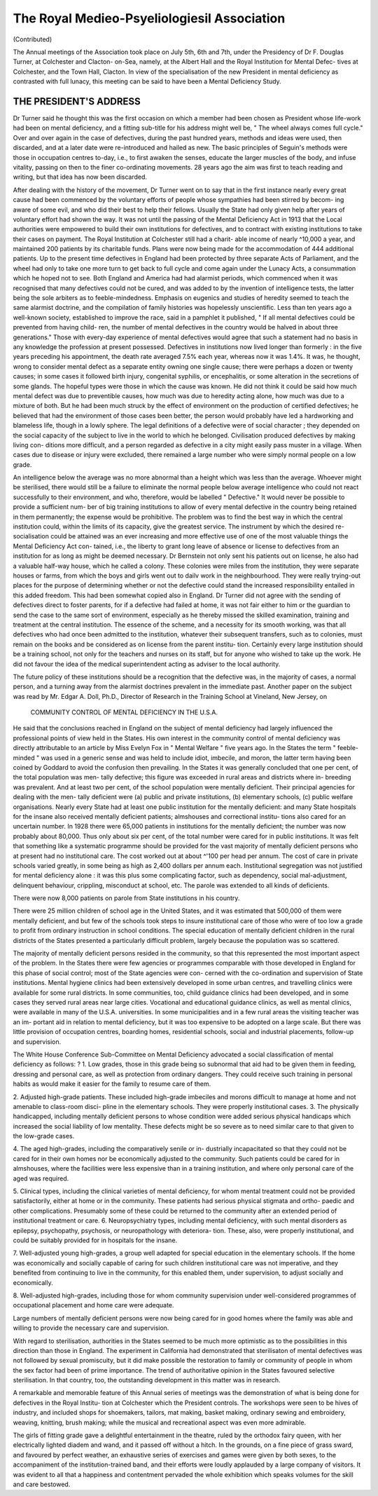 The Royal Medieo-Psyeliologiesil Association
=============================================

(Contributed)

The Annual meetings of the Association took place on July 5th, 6th and
7th, under the Presidency of Dr F. Douglas Turner, at Colchester and Clacton-
on-Sea, namely, at the Albert Hall and the Royal Institution for Mental Defec-
tives at Colchester, and the Town Hall, Clacton. In view of the specialisation
of the new President in mental deficiency as contrasted with full lunacy, this
meeting can be said to have been a Mental Deficiency Study.

THE PRESIDENT'S ADDRESS
-------------------------

Dr Turner said he thought this was the first occasion on which a member
had been chosen as President whose life-work had been on mental deficiency,
and a fitting sub-title for his address might well be, " The wheel always comes
full cycle." Over and over again in the case of defectives, during the past
hundred years, methods and ideas were used, then discarded, and at a later
date were re-introduced and hailed as new. The basic principles of Seguin's
methods were those in occupation centres to-day, i.e., to first awaken the senses,
educate the larger muscles of the body, and infuse vitality, passing on then to
the finer co-ordinating movements. 28 years ago the aim was first to teach
reading and writing, but that idea has now been discarded.

After dealing with the history of the movement, Dr Turner went on
to say that in the first instance nearly every great cause had been commenced
by the voluntary efforts of people whose sympathies had been stirred by becom-
ing aware of some evil, and who did their best to help their fellows. Usually
the State had only given help after years of voluntary effort had shown the
way. It was not until the passing of the Mental Deficiency Act in 1913 that
the Local authorities were empowered to build their own institutions for
defectives, and to contract with existing institutions to take their cases
on payment. The Royal Institution at Colchester still had a charit-
able income of nearly ^10,000 a year, and maintained 200 patients by its
charitable funds. Plans were now being made for the accommodation of 444
additional patients. Up to the present time defectives in England had been
protected by three separate Acts of Parliament, and the wheel had only to take
one more turn to get back to full cycle and come again under the Lunacy Acts,
a consummation which he hoped not to see. Both England and America had had
alarmist periods, which commenced when it was recognised that many defectives
could not be cured, and was added to by the invention of intelligence tests, the
latter being the sole arbiters as to feeble-mindedness. Emphasis on eugenics
and studies of heredity seemed to teach the same alarmist doctrine, and the
compilation of family histories was hopelessly unscientific. Less than ten years
ago a well-known society, established to improve the race, said in a pamphlet
it published, " If all mental defectives could be prevented from having child-
ren, the number of mental defectives in the country would be halved in about
three generations." Those with every-day experience of mental defectives
would agree that such a statement had no basis in any knowledge the profession
at present possessed. Defectives in institutions now lived longer than formerly :
in the five years preceding his appointment, the death rate averaged 7.5% each
year, whereas now it was 1.4%. It was, he thought, wrong to consider mental
defect as a separate entity owning one single cause; there were perhaps a dozen
or twenty causes; in some cases it followed birth injury, congenital syphilis, or
encephalitis, or some alteration in the secretions of some glands. The hopeful
types were those in which the cause was known. He did not think it could
be said how much mental defect was due to preventible causes, how much was
due to heredity acting alone, how much was due to a mixture of both. But
he had been much struck by the effect of environment on the production of
certified defectives; he believed that had the environment of those cases been
better, the person would probably have led a hardworking and blameless life,
though in a lowly sphere. The legal definitions of a defective were of social
character ; they depended on the social capacity of the subject to live in the world
to which he belonged. Civilisation produced defectives by making living con-
ditions more difficult, and a person regarded as defective in a city might easily
pass muster in a village. When cases due to disease or injury were excluded,
there remained a large number who were simply normal people on a low grade.

An intelligence below the average was no more abnormal than a height which
was less than the average. Whoever might be sterilised, there would still be
a failure to eliminate the normal people below average intelligence who could
not react successfully to their environment, and who, therefore, would be
labelled " Defective." It would never be possible to provide a sufficient num-
ber of big training institutions to allow of every mental defective in the country
being retained in them permanently; the expense would be prohibitive. The
problem was to find the best way in which the central institution could, within
the limits of its capacity, give the greatest service. The instrument by which
the desired re-socialisation could be attained was an ever increasing and more
effective use of one of the most valuable things the Mental Deficiency Act con-
tained, i.e., the liberty to grant long leave of absence or license to defectives
from an institution for as long as might be deemed necessary. Dr Bernstein
not only sent his patients out on license, he also had a valuable half-way house,
which he called a colony. These colonies were miles from the institution, they
were separate houses or farms, from which the boys and girls went out to
dailv work in the neighbourhood. They were really trying-out places for the
purpose of determining whether or not the defective could stand the increased
responsibility entailed in this added freedom. This had been somewhat copied
also in England. Dr Turner did not agree with the sending of defectives
direct to foster parents, for if a defective had failed at home, it was not fair
either to him or the guardian to send the case to the same sort of environment,
especially as he thereby missed the skilled examination, training and treatment
at the central institution. The essence of the scheme, and a necessity for its
smooth working, was that all defectives who had once been admitted to the
institution, whatever their subsequent transfers, such as to colonies, must
remain on the books and be considered as on license from the parent institu-
tion. Certainly every large institution should be a training school, not only
for the teachers and nurses on its staff, but for anyone who wished to take up
the work. He did not favour the idea of the medical superintendent acting
as adviser to the local authority.

The future policy of these institutions should be a recognition that the
defective was, in the majority of cases, a normal person, and a turning away
from the alarmist doctrines prevalent in the immediate past.
Another paper on the subject was read by Mr. Edgar A. Doll, Ph.D.,
Director of Research in the Training School at Vineland, New Jersey, on

 COMMUNITY CONTROL OF MENTAL DEFICIENCY IN THE U.S.A.

He said that the conclusions reached in England on the subject of mental
deficiency had largely influenced the professional points of view held in the
States. His own interest in the community control of mental deficiency was
directly attributable to an article by Miss Evelyn Fox in " Mental Welfare "
five years ago. In the States the term " feeble-minded " was used in a generic
sense and was held to include idiot, imbecile, and moron, the latter term having
been coined by Goddard to avoid the confusion then prevailing. In the States
it was generally concluded that one per cent, of the total population was men-
tally defective; this figure was exceeded in rural areas and districts where in-
breeding was prevalent. And at least two per cent, of the school population
were mentally deficient. Their principal agencies for dealing with the men-
tally deficient were (a) public and private institutions, (b) elementary schools,
(c) public welfare organisations. Nearly every State had at least one public
institution for the mentally deficient: and many State hospitals for the insane
also received mentally deficient patients; almshouses and correctional institu-
tions also cared for an uncertain number. In 1928 there were 65,000 patients
in institutions for the mentally deficient; the number was now probably about
80,000. Thus only about six per cent, of the total number were cared for in
public institutions. It was felt that something like a systematic programme
should be provided for the vast majority of mentally deficient persons who at
present had no institutional care. The cost worked out at about ^'100 per head
per annum. The cost of care in private schools varied greatly, in some being
as high as 2,400 dollars per annum each. Institutional segregation was not
justified for mental deficiency alone : it was this plus some complicating factor,
such as dependency, social mal-adjustment, delinquent behaviour, crippling,
misconduct at school, etc. The parole was extended to all kinds of deficients.

There were now 8,000 patients on parole from State institutions in his country.

There were 25 million children of school age in the United States, and it was
estimated that 500,000 of them were mentally deficient, and but few of the
schools took steps to insure institutional care of those who were of too low a
grade to profit from ordinary instruction in school conditions. The special
education of mentally deficient children in the rural districts of the States
presented a particularly difficult problem, largely because the population was
so scattered.

The majority of mentally deficient persons resided in the community, so
that this represented the most important aspect of the problem. In the States
there were few agencies or programmes comparable with those developed in
England for this phase of social control; most of the State agencies were con-
cerned with the co-ordination and supervision of State institutions. Mental
hygiene clinics had been extensively developed in some urban centres, and
travelling clinics were available for some rural districts. In some communities,
too, child guidance clinics had been developed, and in some cases they served
rural areas near large cities. Vocational and educational guidance clinics, as
well as mental clinics, were available in many of the U.S.A. universities. In
some municipalities and in a few rural areas the visiting teacher was an im-
portant aid in relation to mental deficiency, but it was too expensive to be
adopted on a large scale. But there was little provision of occupation centres,
boarding homes, residential schools, social and industrial placements, follow-up
and supervision.

The White House Conference Sub-Committee on Mental Deficiency
advocated a social classification of mental deficiency as follows: ?
1. Low grades, those in this grade being so subnormal that aid had to
be given them in feeding, dressing and personal care, as well as protection from
ordinary dangers. They could receive such training in personal habits as would
make it easier for the family to resume care of them.

2. Adjusted high-grade patients. These included high-grade imbeciles
and morons difficult to manage at home and not amenable to class-room disci-
pline in the elementary schools. They were properly institutional cases.
3. The physically handicapped, including mentally deficient persons to
whose condition were added serious physical handicaps which increased the
social liability of low mentality. These defects might be so severe as to need
similar care to that given to the low-grade cases.

4. The aged high-grades, including the comparatively senile or in-
dustrially incapacitated so that they could not be cared for in their own homes
nor be economically adjusted to the community. Such patients could be cared
for in almshouses, where the facilities were less expensive than in a training
institution, and where only personal care of the aged was required.

5. Clinical types, including the clinical varieties of mental deficiency,
for whom mental treatment could not be provided satisfactorily, either at home
or in the community. These patients had serious physical stigmata and ortho-
paedic and other complications. Presumably some of these could be returned
to the community after an extended period of institutional treatment or care.
6. Neuropsychiatry types, including mental deficiency, with such mental
disorders as epilepsy, psychopathy, psychosis, or neuropathology with deteriora-
tion. These, also, were properly institutional, and could be suitably provided
for in hospitals for the insane.

7. Well-adjusted young high-grades, a group well adapted for special
education in the elementary schools. If the home was economically and socially
capable of caring for such children institutional care was not imperative, and
they benefited from continuing to live in the community, for this enabled
them, under supervision, to adjust socially and economically.

8. Well-adjusted high-grades, including those for whom community
supervision under well-considered programmes of occupational placement and
home care were adequate.

Large numbers of mentally deficient persons were now being cared for in
good homes where the family was able and willing to provide the necessary
care and supervision.

With regard to sterilisation, authorities in the States seemed to be much
more optimistic as to the possibilities in this direction than those in England.
The experiment in California had demonstrated that sterilisaton of mental
defectives was not followed by sexual promiscuity, but it did make possible the
restoration to family or community of people in whom the sex factor had been
of prime importance. The trend of authoritative opinion in the States favoured
selective sterilisation. In that country, too, the outstanding development in
this matter was in research.

A remarkable and memorable feature of this Annual series of meetings
was the demonstration of what is being done for defectives in the Royal Institu-
tion at Colchester which the President controls. The workshops were seen to
be hives of industry, and included shops for shoemakers, tailors, mat making,
basket making, ordinary sewing and embroidery, weaving, knitting, brush
making; while the musical and recreational aspect was even more admirable.

The girls of fitting grade gave a delightful entertainment in the theatre, ruled
by the orthodox fairy queen, with her electrically lighted diadem and wand,
and it passed off without a hitch. In the grounds, on a fine piece of grass
sward, and favoured by perfect weather, an exhaustive series of exercises and
games were given by both sexes, to the accompaniment of the institution-trained
band, and their efforts were loudly applauded by a large company of visitors.
It was evident to all that a happiness and contentment pervaded the whole
exhibition which speaks volumes for the skill and care bestowed.
